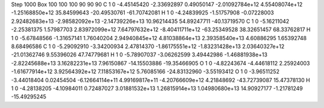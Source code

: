 Step 1000
Box   100 100 100  90 90 90
C    	1    	0    	    -4.45145420	    -2.33692897	     0.49050147	    -2.01092784e+12	     4.55408074e+12	    -1.25168850e+12	    35.84599643	   -20.49530761	   -61.70742081
H    	1    	0    	    -4.24839925	    -1.51757908	    -0.07228003	     2.92482683e+13	    -2.98582092e+13	    -2.14739226e+13	    10.96214435	    54.89247711	   -40.13719570
C    	1    	0    	    -5.16211042	    -2.25381375	     1.57987703	     2.83972099e+12	     7.64797632e+12	    -8.40411711e+12	   -63.25349528	    38.32651457	    68.33762817
H    	1    	0    	    -5.67848566	    -1.31657141	     1.76040204	     2.94940845e+12	     4.81038864e+13	     2.39358540e+13	     4.60886295	     1.65392748	     8.68496586
C    	1    	0    	    -5.29092910	    -3.34200934	     2.47814370	    -1.86175551e+12	    -1.83231428e+13	     2.03640327e+12	   -21.01362746	     9.55396026	    47.74779681
H    	1    	0    	    -5.78907037	    -3.06262599	     3.49442986	    -1.46881938e+13	    -2.82245688e+13	     3.16282231e+13	     7.96150867	   -14.15503886	   -19.35466905
O    	1    	0    	    -4.82243674	    -4.44618112	     2.25924003	    -1.61677914e+12	     3.92564392e+12	     7.11853167e+12	     5.76085166	   -24.83132960	    -3.55193412
O    	1    	0    	    -3.96511252	    -3.44018404	     0.02454504	    -6.12664114e+11	     4.99169817e+11	    -4.20766609e+12	     4.21848692	   -43.72739087	    15.47378130
H    	1    	0    	    -4.28138205	    -4.10984011	     0.72487027	     3.01881532e+13	     1.26815914e+13	     1.04980680e+13	    14.90927177	    -1.21781249	   -15.49295245
